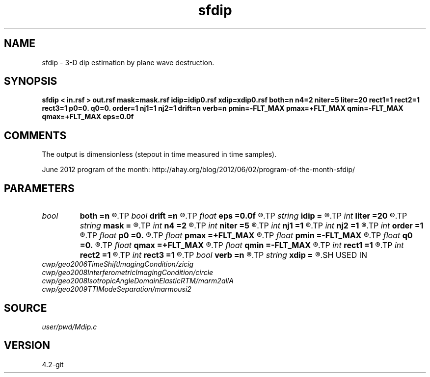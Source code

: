 .TH sfdip 1  "APRIL 2023" Madagascar "Madagascar Manuals"
.SH NAME
sfdip \- 3-D dip estimation by plane wave destruction. 
.SH SYNOPSIS
.B sfdip < in.rsf > out.rsf mask=mask.rsf idip=idip0.rsf xdip=xdip0.rsf both=n n4=2 niter=5 liter=20 rect1=1 rect2=1 rect3=1 p0=0. q0=0. order=1 nj1=1 nj2=1 drift=n verb=n pmin=-FLT_MAX pmax=+FLT_MAX qmin=-FLT_MAX qmax=+FLT_MAX eps=0.0f
.SH COMMENTS

The output is dimensionless (stepout in time measured in time samples). 

June 2012 program of the month:
http://ahay.org/blog/2012/06/02/program-of-the-month-sfdip/

.SH PARAMETERS
.PD 0
.TP
.I bool   
.B both
.B =n
.R  [y/n]	if y, compute both left and right predictions
.TP
.I bool   
.B drift
.B =n
.R  [y/n]	if shift filter
.TP
.I float  
.B eps
.B =0.0f
.R  	regularization
.TP
.I string 
.B idip
.B =
.R  	initial in-line dip (auxiliary input file name)
.TP
.I int    
.B liter
.B =20
.R  	number of linear iterations
.TP
.I string 
.B mask
.B =
.R  	auxiliary input file name
.TP
.I int    
.B n4
.B =2
.R  	what to compute in 3-D. 0: in-line, 1: cross-line, 2: both
.TP
.I int    
.B niter
.B =5
.R  	number of iterations
.TP
.I int    
.B nj1
.B =1
.R  	in-line antialiasing
.TP
.I int    
.B nj2
.B =1
.R  	cross-line antialiasing
.TP
.I int    
.B order
.B =1
.R  	accuracy order
.TP
.I float  
.B p0
.B =0.
.R  	initial in-line dip
.TP
.I float  
.B pmax
.B =+FLT_MAX
.R  	maximum inline dip
.TP
.I float  
.B pmin
.B =-FLT_MAX
.R  	minimum inline dip
.TP
.I float  
.B q0
.B =0.
.R  	initial cross-line dip
.TP
.I float  
.B qmax
.B =+FLT_MAX
.R  	maximum cross-line dip
.TP
.I float  
.B qmin
.B =-FLT_MAX
.R  	minimum cross-line dip
.TP
.I int    
.B rect1
.B =1
.R  	dip smoothness on 1st axis
.TP
.I int    
.B rect2
.B =1
.R  	dip smoothness on 2nd axis
.TP
.I int    
.B rect3
.B =1
.R  	dip smoothness on 3rd axis
.TP
.I bool   
.B verb
.B =n
.R  [y/n]	verbosity flag
.TP
.I string 
.B xdip
.B =
.R  	initial cross-line dip (auxiliary input file name)
.SH USED IN
.TP
.I cwp/geo2006TimeShiftImagingCondition/zicig
.TP
.I cwp/geo2008InterferometricImagingCondition/circle
.TP
.I cwp/geo2008IsotropicAngleDomainElasticRTM/marm2allA
.TP
.I cwp/geo2009TTIModeSeparation/marmousi2
.SH SOURCE
.I user/pwd/Mdip.c
.SH VERSION
4.2-git
